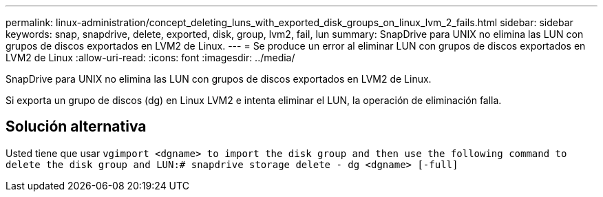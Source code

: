---
permalink: linux-administration/concept_deleting_luns_with_exported_disk_groups_on_linux_lvm_2_fails.html 
sidebar: sidebar 
keywords: snap, snapdrive, delete, exported, disk, group, lvm2, fail, lun 
summary: SnapDrive para UNIX no elimina las LUN con grupos de discos exportados en LVM2 de Linux. 
---
= Se produce un error al eliminar LUN con grupos de discos exportados en LVM2 de Linux
:allow-uri-read: 
:icons: font
:imagesdir: ../media/


[role="lead"]
SnapDrive para UNIX no elimina las LUN con grupos de discos exportados en LVM2 de Linux.

Si exporta un grupo de discos (dg) en Linux LVM2 e intenta eliminar el LUN, la operación de eliminación falla.



== Solución alternativa

Usted tiene que usar `vgimport <dgname> to import the disk group and then use the following command to delete the disk group and LUN:# snapdrive storage delete - dg <dgname> [-full]`
